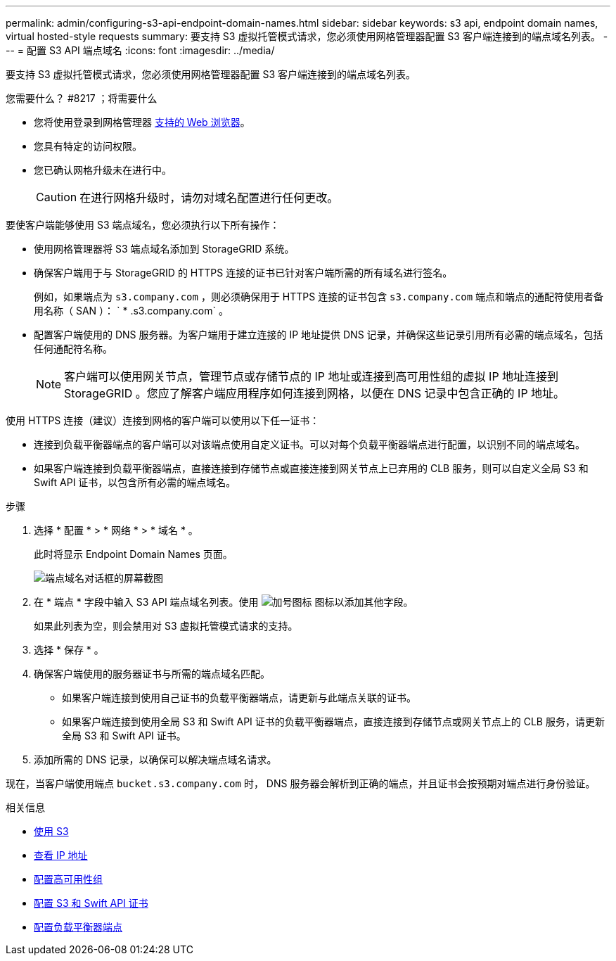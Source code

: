 ---
permalink: admin/configuring-s3-api-endpoint-domain-names.html 
sidebar: sidebar 
keywords: s3 api, endpoint domain names, virtual hosted-style requests 
summary: 要支持 S3 虚拟托管模式请求，您必须使用网格管理器配置 S3 客户端连接到的端点域名列表。 
---
= 配置 S3 API 端点域名
:icons: font
:imagesdir: ../media/


[role="lead"]
要支持 S3 虚拟托管模式请求，您必须使用网格管理器配置 S3 客户端连接到的端点域名列表。

.您需要什么？ #8217 ；将需要什么
* 您将使用登录到网格管理器 xref:../admin/web-browser-requirements.adoc[支持的 Web 浏览器]。
* 您具有特定的访问权限。
* 您已确认网格升级未在进行中。
+

CAUTION: 在进行网格升级时，请勿对域名配置进行任何更改。



要使客户端能够使用 S3 端点域名，您必须执行以下所有操作：

* 使用网格管理器将 S3 端点域名添加到 StorageGRID 系统。
* 确保客户端用于与 StorageGRID 的 HTTPS 连接的证书已针对客户端所需的所有域名进行签名。
+
例如，如果端点为 `s3.company.com` ，则必须确保用于 HTTPS 连接的证书包含 `s3.company.com` 端点和端点的通配符使用者备用名称（ SAN ）： ` * .s3.company.com` 。

* 配置客户端使用的 DNS 服务器。为客户端用于建立连接的 IP 地址提供 DNS 记录，并确保这些记录引用所有必需的端点域名，包括任何通配符名称。
+

NOTE: 客户端可以使用网关节点，管理节点或存储节点的 IP 地址或连接到高可用性组的虚拟 IP 地址连接到 StorageGRID 。您应了解客户端应用程序如何连接到网格，以便在 DNS 记录中包含正确的 IP 地址。



使用 HTTPS 连接（建议）连接到网格的客户端可以使用以下任一证书：

* 连接到负载平衡器端点的客户端可以对该端点使用自定义证书。可以对每个负载平衡器端点进行配置，以识别不同的端点域名。
* 如果客户端连接到负载平衡器端点，直接连接到存储节点或直接连接到网关节点上已弃用的 CLB 服务，则可以自定义全局 S3 和 Swift API 证书，以包含所有必需的端点域名。


.步骤
. 选择 * 配置 * > * 网络 * > * 域名 * 。
+
此时将显示 Endpoint Domain Names 页面。

+
image::../media/configure_endpoint_domain_names.png[端点域名对话框的屏幕截图]

. 在 * 端点 * 字段中输入 S3 API 端点域名列表。使用 image:../media/icon_plus_sign_black_on_white_old.png["加号图标"] 图标以添加其他字段。
+
如果此列表为空，则会禁用对 S3 虚拟托管模式请求的支持。

. 选择 * 保存 * 。
. 确保客户端使用的服务器证书与所需的端点域名匹配。
+
** 如果客户端连接到使用自己证书的负载平衡器端点，请更新与此端点关联的证书。
** 如果客户端连接到使用全局 S3 和 Swift API 证书的负载平衡器端点，直接连接到存储节点或网关节点上的 CLB 服务，请更新全局 S3 和 Swift API 证书。


. 添加所需的 DNS 记录，以确保可以解决端点域名请求。


现在，当客户端使用端点 `bucket.s3.company.com` 时， DNS 服务器会解析到正确的端点，并且证书会按预期对端点进行身份验证。

.相关信息
* xref:../s3/index.adoc[使用 S3]
* xref:viewing-ip-addresses.adoc[查看 IP 地址]
* xref:configure-high-availability-group.adoc[配置高可用性组]
* xref:configuring-custom-server-certificate-for-storage-node-or-clb.adoc[配置 S3 和 Swift API 证书]
* xref:configuring-load-balancer-endpoints.adoc[配置负载平衡器端点]

